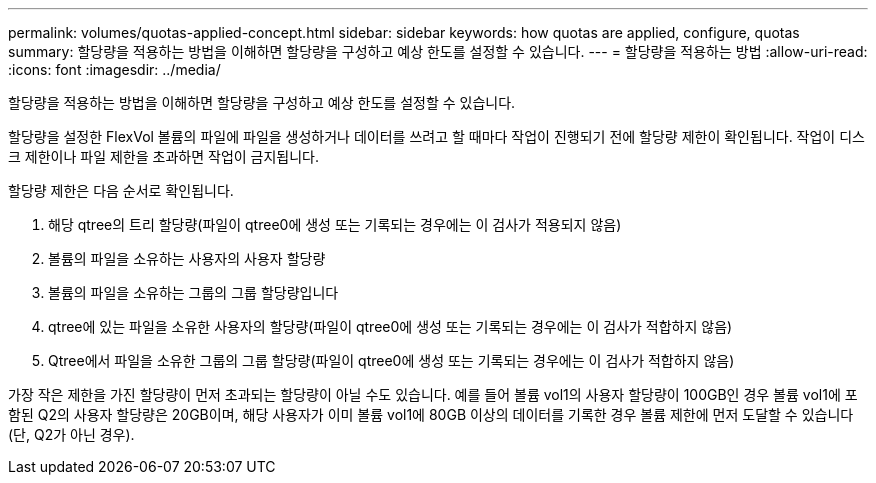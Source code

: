 ---
permalink: volumes/quotas-applied-concept.html 
sidebar: sidebar 
keywords: how quotas are applied, configure, quotas 
summary: 할당량을 적용하는 방법을 이해하면 할당량을 구성하고 예상 한도를 설정할 수 있습니다. 
---
= 할당량을 적용하는 방법
:allow-uri-read: 
:icons: font
:imagesdir: ../media/


[role="lead"]
할당량을 적용하는 방법을 이해하면 할당량을 구성하고 예상 한도를 설정할 수 있습니다.

할당량을 설정한 FlexVol 볼륨의 파일에 파일을 생성하거나 데이터를 쓰려고 할 때마다 작업이 진행되기 전에 할당량 제한이 확인됩니다. 작업이 디스크 제한이나 파일 제한을 초과하면 작업이 금지됩니다.

할당량 제한은 다음 순서로 확인됩니다.

. 해당 qtree의 트리 할당량(파일이 qtree0에 생성 또는 기록되는 경우에는 이 검사가 적용되지 않음)
. 볼륨의 파일을 소유하는 사용자의 사용자 할당량
. 볼륨의 파일을 소유하는 그룹의 그룹 할당량입니다
. qtree에 있는 파일을 소유한 사용자의 할당량(파일이 qtree0에 생성 또는 기록되는 경우에는 이 검사가 적합하지 않음)
. Qtree에서 파일을 소유한 그룹의 그룹 할당량(파일이 qtree0에 생성 또는 기록되는 경우에는 이 검사가 적합하지 않음)


가장 작은 제한을 가진 할당량이 먼저 초과되는 할당량이 아닐 수도 있습니다. 예를 들어 볼륨 vol1의 사용자 할당량이 100GB인 경우 볼륨 vol1에 포함된 Q2의 사용자 할당량은 20GB이며, 해당 사용자가 이미 볼륨 vol1에 80GB 이상의 데이터를 기록한 경우 볼륨 제한에 먼저 도달할 수 있습니다(단, Q2가 아닌 경우).

